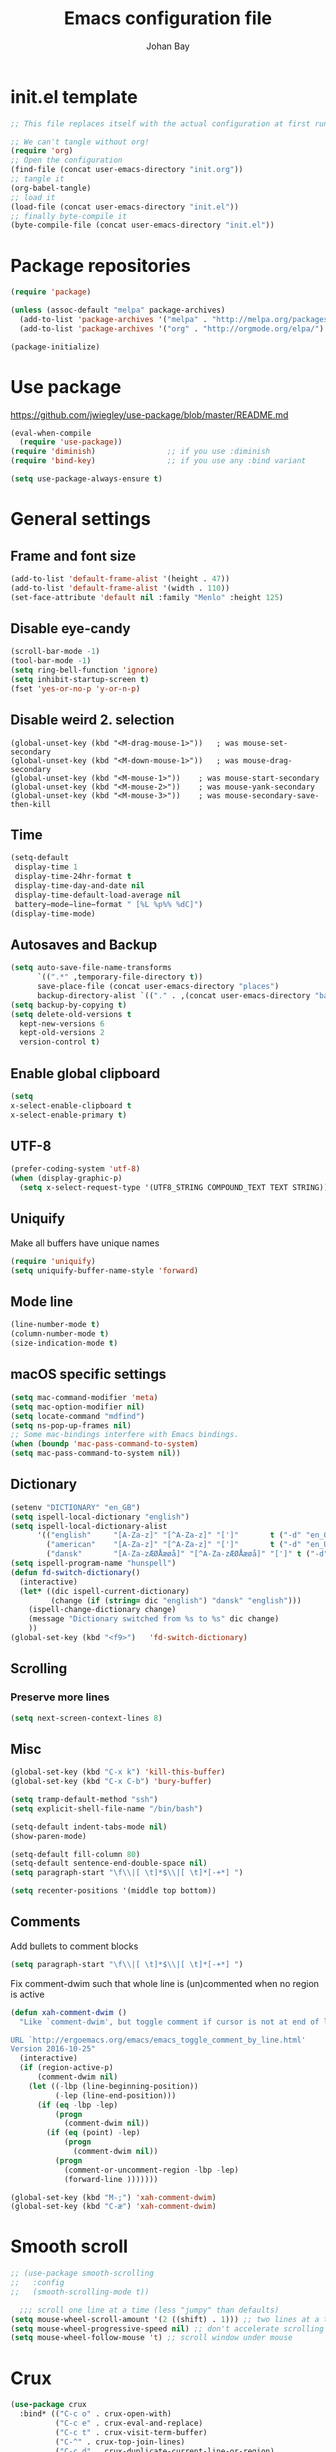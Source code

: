 #+TITLE: Emacs configuration file
#+AUTHOR: Johan Bay
#+PROPERTY: header-args :tangle yes
* init.el template
  #+BEGIN_SRC emacs-lisp :tangle no
    ;; This file replaces itself with the actual configuration at first run.

    ;; We can't tangle without org!
    (require 'org)
    ;; Open the configuration
    (find-file (concat user-emacs-directory "init.org"))
    ;; tangle it
    (org-babel-tangle)
    ;; load it
    (load-file (concat user-emacs-directory "init.el"))
    ;; finally byte-compile it
    (byte-compile-file (concat user-emacs-directory "init.el"))
  #+END_SRC
* Package repositories
#+BEGIN_SRC emacs-lisp
(require 'package)

(unless (assoc-default "melpa" package-archives)
  (add-to-list 'package-archives '("melpa" . "http://melpa.org/packages/") t)
  (add-to-list 'package-archives '("org" . "http://orgmode.org/elpa/") t))

(package-initialize)
#+END_SRC
* Use package
[[https://github.com/jwiegley/use-package/blob/master/README.md]]
#+BEGIN_SRC emacs-lisp
(eval-when-compile
  (require 'use-package))
(require 'diminish)                ;; if you use :diminish
(require 'bind-key)                ;; if you use any :bind variant

(setq use-package-always-ensure t)
#+END_SRC
* General settings
** Frame and font size
#+BEGIN_SRC emacs-lisp
(add-to-list 'default-frame-alist '(height . 47))
(add-to-list 'default-frame-alist '(width . 110))
(set-face-attribute 'default nil :family "Menlo" :height 125)
#+END_SRC
** Disable eye-candy
#+BEGIN_SRC emacs-lisp
(scroll-bar-mode -1)
(tool-bar-mode -1)
(setq ring-bell-function 'ignore)
(setq inhibit-startup-screen t)
(fset 'yes-or-no-p 'y-or-n-p)
#+END_SRC
** Disable weird 2. selection
#+BEGIN_SRC
(global-unset-key (kbd "<M-drag-mouse-1>"))   ; was mouse-set-secondary
(global-unset-key (kbd "<M-down-mouse-1>"))   ; was mouse-drag-secondary
(global-unset-key (kbd "<M-mouse-1>"))    ; was mouse-start-secondary
(global-unset-key (kbd "<M-mouse-2>"))    ; was mouse-yank-secondary
(global-unset-key (kbd "<M-mouse-3>"))    ; was mouse-secondary-save-then-kill
#+END_SRC
** Time
#+BEGIN_SRC emacs-lisp
(setq-default
 display-time 1
 display-time-24hr-format t
 display-time-day-and-date nil
 display-time-default-load-average nil
 battery−mode−line−format " [%L %p%% %dC]")
(display-time-mode)
#+END_SRC
** Autosaves and Backup
#+BEGIN_SRC emacs-lisp
  (setq auto-save-file-name-transforms
        `((".*" ,temporary-file-directory t))
        save-place-file (concat user-emacs-directory "places")
        backup-directory-alist `(("." . ,(concat user-emacs-directory "backups"))))
  (setq backup-by-copying t)
  (setq delete-old-versions t
    kept-new-versions 6
    kept-old-versions 2
    version-control t)
#+END_SRC
** Enable global clipboard
#+BEGIN_SRC emacs-lisp
(setq
x-select-enable-clipboard t
x-select-enable-primary t)
#+END_SRC
** UTF-8
#+BEGIN_SRC emacs-lisp
(prefer-coding-system 'utf-8)
(when (display-graphic-p)
  (setq x-select-request-type '(UTF8_STRING COMPOUND_TEXT TEXT STRING)))
#+END_SRC
** Uniquify
Make all buffers have unique names
#+BEGIN_SRC emacs-lisp
(require 'uniquify)
(setq uniquify-buffer-name-style 'forward)
#+END_SRC
** Mode line
#+BEGIN_SRC emacs-lisp
(line-number-mode t)
(column-number-mode t)
(size-indication-mode t)
#+END_SRC
** macOS specific settings
#+BEGIN_SRC emacs-lisp
(setq mac-command-modifier 'meta)
(setq mac-option-modifier nil)
(setq locate-command "mdfind")
(setq ns-pop-up-frames nil)
;; Some mac-bindings interfere with Emacs bindings.
(when (boundp 'mac-pass-command-to-system)
(setq mac-pass-command-to-system nil))
#+END_SRC
** Dictionary
#+BEGIN_SRC emacs-lisp
(setenv "DICTIONARY" "en_GB")
(setq ispell-local-dictionary "english")
(setq ispell-local-dictionary-alist
      '(("english"     "[A-Za-z]" "[^A-Za-z]" "[']"       t ("-d" "en_GB") nil utf-8)
        ("american"    "[A-Za-z]" "[^A-Za-z]" "[']"       t ("-d" "en_US") nil utf-8)
        ("dansk"       "[A-Za-zÆØÅæøå]" "[^A-Za-zÆØÅæøå]" "[']" t ("-d" "da_DK") nil utf-8)))
(setq ispell-program-name "hunspell")
(defun fd-switch-dictionary()
  (interactive)
  (let* ((dic ispell-current-dictionary)
         (change (if (string= dic "english") "dansk" "english")))
    (ispell-change-dictionary change)
    (message "Dictionary switched from %s to %s" dic change)
    ))
(global-set-key (kbd "<f9>")   'fd-switch-dictionary)
#+END_SRC
** Scrolling
*** Preserve more lines
#+BEGIN_SRC emacs-lisp
(setq next-screen-context-lines 8)
#+END_SRC
** Misc
#+BEGIN_SRC emacs-lisp
(global-set-key (kbd "C-x k") 'kill-this-buffer)
(global-set-key (kbd "C-x C-b") 'bury-buffer)

(setq tramp-default-method "ssh")
(setq explicit-shell-file-name "/bin/bash")

(setq-default indent-tabs-mode nil)
(show-paren-mode)

(setq-default fill-column 80)
(setq-default sentence-end-double-space nil)
(setq paragraph-start "\f\\|[ \t]*$\\|[ \t]*[-+*] ")

(setq recenter-positions '(middle top bottom))
#+END_SRC
** Comments
Add bullets to comment blocks
#+BEGIN_SRC emacs-lisp
(setq paragraph-start "\f\\|[ \t]*$\\|[ \t]*[-+*] ")
#+END_SRC
Fix comment-dwim such that whole line is (un)commented when no region is active
#+BEGIN_SRC emacs-lisp
(defun xah-comment-dwim ()
  "Like `comment-dwim', but toggle comment if cursor is not at end of line.

URL `http://ergoemacs.org/emacs/emacs_toggle_comment_by_line.html'
Version 2016-10-25"
  (interactive)
  (if (region-active-p)
      (comment-dwim nil)
    (let ((-lbp (line-beginning-position))
          (-lep (line-end-position)))
      (if (eq -lbp -lep)
          (progn
            (comment-dwim nil))
        (if (eq (point) -lep)
            (progn
              (comment-dwim nil))
          (progn
            (comment-or-uncomment-region -lbp -lep)
            (forward-line )))))))

(global-set-key (kbd "M-;") 'xah-comment-dwim)
(global-set-key (kbd "C-æ") 'xah-comment-dwim)
#+END_SRC
* Smooth scroll
#+BEGIN_SRC emacs-lisp
  ;; (use-package smooth-scrolling
  ;;   :config
  ;;   (smooth-scrolling-mode t))

    ;;; scroll one line at a time (less "jumpy" than defaults)
  (setq mouse-wheel-scroll-amount '(2 ((shift) . 1))) ;; two lines at a time
  (setq mouse-wheel-progressive-speed nil) ;; don't accelerate scrolling
  (setq mouse-wheel-follow-mouse 't) ;; scroll window under mouse
#+END_SRC
* Crux
#+BEGIN_SRC emacs-lisp
  (use-package crux
    :bind* (("C-c o" . crux-open-with)
            ("C-c e" . crux-eval-and-replace)
            ("C-c t" . crux-visit-term-buffer)
            ("C-^" . crux-top-join-lines)
            ("C-c d" . crux-duplicate-current-line-or-region)
            ("C-a" . crux-move-beginning-of-line)))
#+END_SRC
* Undo tree
#+BEGIN_SRC emacs-lisp
(use-package undo-tree
  :bind (("C-x u" . undo-tree-visualize)
         ("C--" . undo)))
#+END_SRC
* Elfeed
** Feeds
#+BEGIN_SRC org :tangle ~/.emacs.d/elfeed.org
 * Feeds                                                              :elfeed:
 ** Misc
 *** http://xkcd.com/rss.xml
 ** Emacs                                                              :emacs:
 *** http://www.reddit.com/r/emacs/.rss
 *** http://planet.emacsen.org/atom.xml
 *** http://pragmaticemacs.com/feed/
 *** http://hnrss.org/newest?q=emacs&search_attrs=title&points=25
 ** Functional Programming                                            :lambda:
 *** [[http://lambda-the-ultimate.org/node/feed][LtU]]
 *** [[http://lambda-the-ultimate.org/taxonomy/feed/or/1,2][LtU Discussion]]
 ** Hacker News                                                           :hn:
 *** http://hnrss.org/newest?points=200
#+END_SRC
** Config
#+BEGIN_SRC emacs-lisp
  (use-package elfeed
    :bind
    ("C-c n" . elfeed)
    :config
    (use-package elfeed-org
      :config
      (elfeed-org))

    (setq-default elfeed-search-filter "-junk @6-months-ago +unread")

    (defun elfeed-default-search ()
      "Set search filter to default"
      (interactive)
      (elfeed-search-set-filter (default-value 'elfeed-search-filter)))

    (defalias 'elfeed-toggle-star
      (elfeed-expose #'elfeed-search-toggle-all 'star)
      "Apply tag 'star' to all selected entries.")

    (defalias 'elfeed-toggle-later
      (elfeed-expose #'elfeed-search-toggle-all 'later)
      "Apply tag 'later' to all selected entries.")

    (defalias 'elfeed-toggle-junk
      (elfeed-expose #'elfeed-search-toggle-all 'junk)
      "Apply tag 'junk' to all selected entries.")

    (define-key elfeed-search-mode-map (kbd "h") 'elfeed-default-search)
    (define-key elfeed-search-mode-map (kbd "m") 'elfeed-toggle-star)
    (define-key elfeed-search-mode-map (kbd "l") 'elfeed-toggle-later)
    (define-key elfeed-search-mode-map (kbd "t") 'elfeed-toggle-junk)

    (defface elfeed-search-star-title-face
      '((t :foreground "#f77"))
      "Marks a 'starred' Elfeed entry.")

    (defface elfeed-search-later-title-face
      '((t :foreground "#58acfa"))
      "Marks a 'read later' Elfeed entry.")

    (defface elfeed-search-junk-title-face
      '((t :foreground "#6e6e6e"))
      "Marks a 'junk' Elfeed entry.")

    (push '(later elfeed-search-later-title-face) elfeed-search-face-alist)
    (push '(star elfeed-search-star-title-face) elfeed-search-face-alist)
    (push '(junk elfeed-search-junk-title-face) elfeed-search-face-alist))
#+END_SRC
* Transpose frame
#+BEGIN_SRC emacs-lisp
(use-package transpose-frame)
#+END_SRC
* COMMENT Aggressive indent
#+BEGIN_SRC emacs-lisp
(use-package aggressive-indent
  :diminish aggressive-indent-mode
  :config
  (global-aggressive-indent-mode 1)
  (add-to-list 'aggressive-indent-excluded-modes 'html-mode 'org-mode))
#+END_SRC
* Autorevert
#+BEGIN_SRC emacs-lisp
(use-package autorevert
  :diminish auto-revert-mode
  :config
  (global-auto-revert-mode 1))
#+END_SRC
* Discover my major
#+BEGIN_SRC emacs-lisp
(use-package discover-my-major
  :bind ("C-h C-m" . discover-my-major))
#+END_SRC
* Popwin
#+BEGIN_SRC emacs-lisp
(use-package popwin
  :demand
  :bind
  :config
  (global-set-key (kbd "C-z") popwin:keymap)
  (add-to-list 'popwin:special-display-config `("*Swoop*" :height 0.5 :position bottom))
  (add-to-list 'popwin:special-display-config `("*scheme*" :height 0.5 :width 0.5 :noselect t :position right))
  (add-to-list 'popwin:special-display-config `("*\.\* output*" :height 0.5 :noselect t :position bottom))
  (add-to-list 'popwin:special-display-config `("*Warnings*" :height 0.5 :noselect t))
  (add-to-list 'popwin:special-display-config `("*TeX Help*" :height 0.5 :noselect t))
  (add-to-list 'popwin:special-display-config `("*ENSIME Welcome*" :height 0.5 :noselect t))
  (add-to-list 'popwin:special-display-config `("*Procces List*" :height 0.5))
  (add-to-list 'popwin:special-display-config `("*Messages*" :height 0.5 :noselect t))
  (add-to-list 'popwin:special-display-config `("*Help*" :height 0.5 :noselect nil))
  (add-to-list 'popwin:special-display-config `("*Backtrace*" :height 0.5))
  (add-to-list 'popwin:special-display-config `("*Compile-Log*" :height 0.5 :noselect t))
  (add-to-list 'popwin:special-display-config `("*Remember*" :height 0.5))
  (add-to-list 'popwin:special-display-config `("*ansi-term*" :height 0.5 :position top))
  (add-to-list 'popwin:special-display-config `("*All*" :height 0.5))
  (add-to-list 'popwin:special-display-config `("*Go Test*" :height 0.3))
  (add-to-list 'popwin:special-display-config `("*undo-tree*" :width 0.3 :position right))
  (add-to-list 'popwin:special-display-config `("*Slack -" :regexp t :height 0.5 :position bottom))
  (add-to-list 'popwin:special-display-config `(flycheck-error-list-mode :height 0.5 :regexp t :position bottom))
  (popwin-mode 1))
#+END_SRC
* Hydra
#+BEGIN_SRC emacs-lisp
  (use-package hydra
    :ensure t
    :bind
    (
     ("C-M-k" . hydra-pause-resume)
     ("C-c C-h" . hydra-proof-general/body)
     ("C-x o" . hydra-window/body)
     ("C-c C-m" . hydra-multiple-cursors/body)
     ("C-c C-v" . hydra-toggle-simple/body)
     ("C-x SPC" . hydra-rectangle/body)
     ("C-c h" . hydra-apropos/body)
     :map Buffer-menu-mode-map
     ("h" . hydra-buffer-menu/body)
     :map org-mode-map
     ("C-c C-," . hydra-ox/body)
     )
    :config
    (defhydra hydra-zoom (global-map "<f2>")
      "zoom"
      ("g" text-scale-increase "in")
      ("l" text-scale-decrease "out"))
    (require 'hydra-examples)
    (require 'hydra-ox)
    (defhydra hydra-toggle-simple (:color blue)
      "toggle"
      ("a" abbrev-mode "abbrev")
      ("d" toggle-debug-on-error "debug")
      ("f" auto-fill-mode "fill")
      ("t" toggle-truncate-lines "truncate")
      ("w" whitespace-mode "whitespace")
      ("q" nil "cancel"))

    (defhydra hydra-yasnippet (:color blue :hint nil)
      "
                ^YASnippets^
  --------------------------------------------
    Modes:    Load/Visit:    Actions:

   _g_lobal  _d_irectory    _i_nsert
   _m_inor   _f_ile         _t_ryout
   _e_xtra   _l_ist         _n_ew
           _a_ll
  "
      ("d" yas-load-directory)
      ("e" yas-activate-extra-mode)
      ("i" yas-insert-snippet)
      ("f" yas-visit-snippet-file :color blue)
      ("n" yas-new-snippet)
      ("t" yas-tryout-snippet)
      ("l" yas-describe-tables)
      ("g" yas/global-mode)
      ("m" yas/minor-mode)
      ("a" yas-reload-all))

    (defhydra hydra-window (:color red
                                   :hint nil)
      "
   Split: _v_ert  _x_:horz
  Delete: _o_nly (_i_: ace)  _da_ce  _dw_indow  _db_uffer  _df_rame
    Move: _s_wap  _t_ranspose  _b_uffer
  Frames: _f_rame new  _df_ delete
  Resize: _h_:left  _j_:down  _k_:up  _l_:right
    Misc: _a_ce  a_c_e  _u_ndo  _r_edo"
      ;; ("h" windmove-left)
      ;; ("j" windmove-down)
      ;; ("k" windmove-up)
      ;; ("l" windmove-right)
      ("h" hydra-move-splitter-left)
      ("j" hydra-move-splitter-down)
      ("k" hydra-move-splitter-up)
      ("l" hydra-move-splitter-right)
      ("|" (lambda ()
             (interactive)
             (split-window-right)
             (windmove-right)))
      ("_" (lambda ()
             (interactive)
             (split-window-below)
             (windmove-down)))
      ("v" split-window-right)
      ("x" split-window-below)
      ("t" transpose-frame)
      ;; winner-mode must be enabled
      ("u" winner-undo)
      ("r" winner-redo) ;;Fixme, not working?
      ("o" delete-other-windows :exit t)
      ("i" ace-maximize-window :color blue)
      ("a" ace-window :exit t)
      ("c" ace-window)
      ("f" new-frame :exit t)
      ("s" ace-swap-window)
      ("b" ivy-switch-buffer)
      ("da" ace-delete-window)
      ("dw" delete-window)
      ("db" kill-this-buffer)
      ("df" delete-frame :exit t)
      ("q" nil)
                                          ;("m" headlong-bookmark-jump)
      )

    (defhydra hydra-multiple-cursors (:hint nil)
      "
       ^Up^            ^Down^        ^Other^
  ----------------------------------------------
  [_p_]   Next    [_n_]   Next    [_e_] Edit lines
  [_P_]   Skip    [_N_]   Skip    [_a_] Mark all
  [_M-p_] Unmark  [_M-n_] Unmark  [_r_] Mark by regexp
  ^ ^             ^ ^             [_l_] Recenter
  "
      ("e" mc/edit-lines :exit t)
      ("l" recenter-top-bottom)
      ("a" mc/mark-all-like-this :exit t)
      ("n" mc/mark-next-like-this)
      ("N" mc/skip-to-next-like-this)
      ("M-n" mc/unmark-next-like-this)
      ("p" mc/mark-previous-like-this)
      ("P" mc/skip-to-previous-like-this)
      ("M-p" mc/unmark-previous-like-this)
      ("r" mc/mark-all-in-region-regexp :exit t)
      ("q" nil))

  (defhydra hydra-proof-general (:hint nil)
    "
  ^Assert^            ^Toggle^        ^Other^
  ----------------------------------------------
  [_n_]   Next    [_._]   Autosend    [_r_] Retract
  [_u_]   Undo    [_>_]   Electric    [_o_] Display
  [_b_]   Buffer  ^ ^                 [_l_] Layout
  "
      ("n" proof-assert-next-command-interactive)
      ("u" proof-undo-last-successful-command)
      ("b" proof-process-buffer :exit)
      ("." proof-electric-terminator-toggle)
      (">" proof-autosend-toggle)
      ("r" proof-retract-buffer)
      ("o" proof-display-some-buffers)
      ("l" proof-layout-windows))

  (defhydra hydra-rectangle (:body-pre (rectangle-mark-mode 1)
                                       :color pink
                                       :post (deactivate-mark))
    "
  ^_k_^     _d_elete    _s_tring
  _h_   _l_   _o_k        _y_ank
  ^_j_^     _n_ew-copy  _r_eset
  ^^^^        _e_xchange  _u_ndo
  ^^^^        ^ ^         _p_aste
  "
    ("h" backward-char nil)
    ("l" forward-char nil)
    ("k" previous-line nil)
    ("j" next-line nil)
    ("e" exchange-point-and-mark nil)
    ("n" copy-rectangle-as-kill nil)
    ("d" delete-rectangle nil)
    ("r" (if (region-active-p)
             (deactivate-mark)
           (rectangle-mark-mode 1)) nil)
    ("y" yank-rectangle nil)
    ("u" undo nil)
    ("s" string-rectangle nil)
    ("p" kill-rectangle nil)
    ("o" nil nil)))
#+END_SRC
* Magit
#+BEGIN_SRC emacs-lisp
(use-package magit
  :bind (("C-x g" . magit-status)))
#+END_SRC
* Diff hightlight
#+BEGIN_SRC emacs-lisp
(use-package diff-hl
  :config
  (add-hook 'magit-post-refresh-hook 'diff-hl-magit-post-refresh)
  (global-diff-hl-mode))
#+END_SRC
* Execute path from shell
#+BEGIN_SRC emacs-lisp
(use-package exec-path-from-shell
  :config
  (exec-path-from-shell-initialize))
#+END_SRC
* God mode
#+BEGIN_SRC emacs-lisp
  (use-package god-mode
    :config
    (setq god-exempt-major-modes nil)
    (setq god-exempt-predicates nil)
    (defun my-update-look ()
      (if god-local-mode
          (global-hl-line-mode)
        (hl-line-unload-function)))
    (global-set-key (kbd "<escape>") 'god-mode-all)
    (define-key god-local-mode-map (kbd ".") 'repeat)
    (define-key god-local-mode-map (kbd "i") 'god-local-mode)
    (add-hook 'god-mode-enabled-hook 'my-update-look)
    (add-hook 'god-mode-disabled-hook 'my-update-look))
#+END_SRC
* Smex
#+BEGIN_SRC emacs-lisp
(use-package smex)
#+END_SRC
* Company mode
#+BEGIN_SRC emacs-lisp
(use-package company
  :diminish company-mode
  :init
  ;; https://github.com/company-mode/company-mode/issues/50#issuecomment-33338334
  (defun add-pcomplete-to-capf ()
    (add-hook 'completion-at-point-functions 'pcomplete-completions-at-point nil t))
  :bind
  (("C-M-i" . company-complete)
   :map company-active-map
   ("C-n" . company-select-next)
   ("C-p" . company-select-previous))
  :config
  (setq company-idle-delay 0.2)
  (setq company-minimum-prefix-length 2)
  (global-company-mode))
#+END_SRC
* Expand region
#+BEGIN_SRC emacs-lisp
(use-package expand-region
  :bind
  ("M-e" . er/expand-region))
#+END_SRC
* Multiple cursors
#+BEGIN_SRC emacs-lisp
(use-package multiple-cursors
  :bind
  (("C->" . mc/mark-next-like-this)
   ("C-<" . mc/mark-previous-like-this)
   ("C-c C-<" . mc/mark-all-like-this)
   ("M-<mouse-1>" . mc/add-cursor-on-click))
  :config)
#+END_SRC
* Which key
#+BEGIN_SRC emacs-lisp
(use-package which-key
  :diminish which-key-mode
  :config
  (which-key-mode)
  (which-key-setup-minibuffer)
  ;; (which-key-setup-side-window-right-bottom)
  (setq which-key-idle-delay 1)
  (setq which-key-special-keys nil))
#+END_SRC
* COMMENT Neotree
#+BEGIN_SRC emacs-lisp
(use-package neotree
  :bind ("C-c C-t" . neotree-toggle))
#+END_SRC
* Avy
** Avy Base
 #+BEGIN_SRC emacs-lisp
 (use-package avy
   :bind* (("M-p"     . avy-pop-mark)
          ("M-r"     . avy-resume)
          ("M-j"     . avy-goto-char)
          ("M-k"     . avy-goto-word-1)
          ("C-ø"     . avy-goto-char)
          ("M-g M-g" . avy-goto-line)
          ("M-g e"   . avy-goto-word-0)
          ("C-M-ø"   . avy-goto-char-timer))
   :config
   (setq avy-timeout-seconds 0.3)
   (setq avy-all-windows t)
   ;; (setq avy-keys
   ;;       '(?c ?a ?s ?d ?e ?f ?h ?w ?y ?j ?k ?l ?n ?m ?v ?r ?u ?p))
 )
 #+END_SRC
** Ace link
 #+BEGIN_SRC emacs-lisp
 (use-package ace-link
   :bind
   ("M-o" . ace-link)
   :config
   (ace-link-setup-default))
 #+END_SRC
** COMMENT Avy zap
 #+BEGIN_SRC emacs-lisp
 (use-package avy-zap
   :bind (
          ("M-z" . avy-zap-to-char-dwim)
          ("M-Z" . avy-zap-up-to-char-dwim)))
 #+END_SRC
** Ace popup menu
 #+BEGIN_SRC emacs-lisp
 (use-package ace-popup-menu
   :config
   (ace-popup-menu-mode 1))
 #+END_SRC
** Ace window
 #+BEGIN_SRC emacs-lisp
 (use-package ace-window
   :bind ("C-o" . ace-window)
   :config
   (setq aw-keys '(?a ?s ?d ?f ?g ?h ?j ?k ?l))
   (setq aw-scope 'global))
 #+END_SRC
** Ace flyspell
 #+BEGIN_SRC emacs-lisp
 (use-package ace-flyspell)
 #+END_SRC
* Visual regexp steroids
#+BEGIN_SRC emacs-lisp
(use-package visual-regexp
  :bind
  (("C-c r" . vr/replace)
   ("C-c q" . vr/query-replace)
   ;; if you use multiple-cursors, this is for you:
   ("C-c p" . vr/mc-mark))
   :config
   (use-package visual-regexp-steroids))
#+END_SRC
* Templates
** Config
#+BEGIN_SRC emacs-lisp
(auto-insert-mode)
(setq auto-insert-directory "~/.emacs.d/templates/")
(setq auto-insert-query nil)
#+END_SRC
** Latex
* Latex
** Auctex package
#+BEGIN_SRC emacs-lisp
(use-package tex
    :ensure auctex
    :mode ("\\.tex\\'" . latex-mode)
    :config
    (setq TeX-auto-save t)
    (setq TeX-parse-self t)
    (setq TeX-save-query nil)
    ;; (add-hook 'LaTeX-mode-hook 'visual-line-mode) ;; makes swiper super slow
    (add-hook 'LaTeX-mode-hook 'flyspell-mode)
    (setq LaTeX-math-abbrev-prefix "~")
    (add-hook 'LaTeX-mode-hook 'LaTeX-math-mode)
    (add-hook 'LaTeX-mode-hook 'turn-on-reftex)
    (define-auto-insert "\\.tex$" "latex-template.tex")
    (setq reftex-plug-into-AUCTeX t)
    (setq reftex-ref-macro-prompt nil)
    (setq TeX-PDF-mode t)
    (add-hook
     'LaTeX-mode-hook
     (lambda ()
       (TeX-auto-add-type "theorem" "mg-LaTeX")
       ;; Self Parsing -- see (info "(auctex)Hacking the Parser").
       (defvar mg-LaTeX-theorem-regexp
         (concat "\\\\newtheorem{\\(" TeX-token-char "+\\)}")
         "Matches new theorems.")
       (defvar mg-LaTeX-auto-theorem nil
         "Temporary for parsing theorems.")
       (defun mg-LaTeX-theorem-prepare ()
         "Clear `mg-LaTex-auto-theorem' before use."
         (setq mg-LaTeX-auto-theorem nil))
       (defun mg-LaTeX-theorem-cleanup ()
         "Move theorems from `mg-LaTeX-auto-theorem' to `mg-LaTeX-theorem-list'.
  Add theorem to the environment list with an optional argument."
         (mapcar (lambda (theorem)
                   (add-to-list 'mg-LaTeX-theorem-list (list theorem))
                   (LaTeX-add-environments
                    `(,theorem ["Name"])))
                 mg-LaTeX-auto-theorem))
       ;; FIXME: This does not seem to work unless one does a manual reparse.
       (add-hook 'TeX-auto-prepare-hook 'mg-LaTeX-theorem-prepare)
       (add-hook 'TeX-auto-cleanup-hook 'mg-LaTeX-theorem-cleanup)
       (TeX-auto-add-regexp `(,mg-LaTeX-theorem-regexp 1 mg-LaTeX-auto-theorem))))
    (add-hook 'TeX-language-dk-hook
              (lambda () (ispell-change-dictionary "dansk")))

    ;; Use Skim as viewer, enable source <-> PDF sync
    ;; make latexmk available via C-c C-c
    ;; Note: SyncTeX is setup via ~/.latexmkrc (see below)
    (add-to-list 'TeX-command-list '("latexmk" "latexmk -pdf %s" TeX-run-TeX nil t
                                     :help "Run latexmk on file"))
    (add-to-list 'TeX-command-list '("make" "make" TeX-run-TeX nil t
                                     :help "Runs make"))
    (add-hook 'TeX-mode-hook '(lambda () (setq TeX-command-default "latexmk")))

    ;; use Skim as default pdf viewer
    ;; Skim's displayline is used for forward search (from .tex to .pdf)
    ;; option -b highlights the current line; option -g opens Skim in the background
    (setq TeX-view-program-selection '((output-pdf "PDF Viewer")))
    (setq TeX-view-program-list
          '(("PDF Viewer" "/Applications/Skim.app/Contents/SharedSupport/displayline -b -g %n %o %b")))
    (setq TeX-source-correlate-method 'synctex
          TeX-source-correlate-mode t
          TeX-source-correlate-start-server t))
#+END_SRC
** Cdlatex
#+BEGIN_SRC emacs-lisp
(use-package cdlatex
  :config
  (add-to-list 'cdlatex-math-modify-alist
             '(?B "\\mathbb" nil t nil nil))
  (add-hook 'LaTeX-mode-hook 'turn-on-cdlatex)   ; with AUCTeX LaTeX mode
  (setq cdlatex-command-alist
        '(("ww" "Insert \\text{}" "\\text{?}" cdlatex-position-cursor nil nil t)
          ("bb" "Insert \\mathbb{}" "\\mathbb{?}" cdlatex-position-cursor nil nil t)
          ("lm" "Insert \\lim_{}" "\\lim_{?}" cdlatex-position-cursor nil nil t)
          ("dm" "Insert display math equation" "\\[\n?\n\\]" cdlatex-position-cursor nil t nil)
          ("equ*" "Insert equation* environment" "\\begin{equation*}\n?\n\\end{equation*}" cdlatex-position-cursor nil t nil)))
  )
#+END_SRC
* Dired ranger
#+BEGIN_SRC emacs-lisp
(use-package dired-ranger
  :bind (:map dired-mode-map
              ("W" . dired-ranger-copy)
              ("X" . dired-ranger-move)
              ("Y" . dired-ranger-paste)))
#+END_SRC
* Recentf
#+BEGIN_SRC emacs-lisp
(use-package recentf
  :config
  (setq recentf-exclude '("COMMIT_MSG" "COMMIT_EDITMSG" "github.*txt$"
                          ".*png$" ".*cache$"))
  (setq recentf-max-saved-items 10))
#+END_SRC
* Projectile
#+BEGIN_SRC emacs-lisp
    (use-package projectile
      :config
      (projectile-global-mode)
      (setq projectile-switch-project-action 'projectile-dired))
#+END_SRC
* EditorConfig
#+BEGIN_SRC emacs-lisp
(use-package editorconfig
  :diminish EditorConfig
  :config
  (add-hook 'prog-mode-hook (editorconfig-mode 1))
  (add-hook 'text-mode-hook (editorconfig-mode 1)))
#+END_SRC
* Ivy + Swiper + Counsel
** Ivy Base
 #+BEGIN_SRC emacs-lisp
 (use-package ivy
   :demand
   :diminish ivy-mode
   :ensure t
   :init
   (unbind-key "M-i")
   :bind
   (( "C-r" . ivy-resume)
    :map ivy-minibuffer-map
    ("M-y" . ivy-next-line)
    ("<return>" . ivy-alt-done)
    ("C-M-h" . ivy-previous-line-and-call)
    ("C-:" . ivy-dired)
    ("C-c o" . ivy-occur)
    )
   :config
   (ivy-mode 1)
   (setq ivy-use-virtual-buffers t)
   (setq ivy-height 12)
   (setq ivy-count-format "%d/%d | ")
   (setq ivy-extra-directories nil)
   (setq ivy-display-style 'fancy)
   (setq magit-completing-read-function 'ivy-completing-read)
   (setq projectile-completion-system 'ivy)
   ;; (setq ivy-switch-buffer-faces-alist
   ;;       '((emacs-lisp-mode . swiper-match-face-1)
   ;;         (dired-mode . ivy-subdir)
   ;;         (org-mode . org-level-5)))
   (defun ivy-yank-action (x)
     (kill-new x))

   (defun ivy-copy-to-buffer-action (x)
     (with-ivy-window
       (insert x)))

   (ivy-set-actions
    t
    '(("i" ivy-copy-to-buffer-action "insert")
      ("y" ivy-yank-action "yank")))
   (ivy-add-actions t
                    '(("i" ivy-copy-to-buffer-action "insert")
                      ("y" ivy-yank-action "yank"))))
 #+END_SRC
** Swiper
 #+BEGIN_SRC emacs-lisp
 (use-package swiper
   :demand
   :config
   (advice-add 'swiper :before 'avy-push-mark))
 #+END_SRC
** Counsel
 #+BEGIN_SRC emacs-lisp
   (use-package counsel
     :demand
     :bind
     (( "C-s" . counsel-grep-or-swiper)
      ( "M-i" . counsel-imenu)
      ( "M-x" . counsel-M-x)
      ( "C-x C-f" . counsel-find-file)
      ( "<f1> f" . counsel-describe-function)
      ( "<f1> v" . counsel-describe-variable)
      ( "<f1> l" . counsel-load-library)
      ( "<f2> i" . counsel-info-lookup-symbol)
      ( "<f2> u" . counsel-unicode-char)
      ( "C-h b" . counsel-descbinds)
      ( "C-c g" . counsel-git)
      ( "C-c j" . counsel-git-grep)
      ( "C-c k" . counsel-ag)
      ( "C-x l" . counsel-locate)
      ( "C-r" . ivy-resume)
      ( "C-c g" . counsel-git)
      ( "C-c j" . counsel-git-grep)
      ("M-y" . counsel-yank-pop)
      :map ivy-minibuffer-map
      ("M-y" . ivy-next-line)
      )
     :config
     (setq imenu-auto-rescan t)
     (setq counsel-locate-cmd 'counsel-locate-cmd-mdfind)
     (setq counsel-find-file-ignore-regexp "\\.|\\.DS_Store")
     (defun ivy-copy-to-buffer-action (x)
       (with-ivy-window
         (insert x)))
     (ivy-set-actions 'counsel-imenu
                      '(("I" ivy-copy-to-buffer-action "insert"))))
 #+END_SRC
** Flyspell Correct Ivy
 #+BEGIN_SRC emacs-lisp
 (use-package flyspell-correct-ivy
   :ensure t
   :after flyspell
   :bind (:map flyspell-mode-map
               ("C-." . my-ace-flyspell-dwim))
   :config
   (defun my-ace-flyspell ()
     (interactive)
     (ace-flyspell--generic
         (ace-flyspell--collect-candidates)
       (forward-char)
       (flyspell-correct-word-before-point)
       (goto-char (mark))))

   (defun my-ace-flyspell-dwim ()
     (interactive)
     (if (or (and (eq flyspell-auto-correct-pos (point))
                  (consp flyspell-auto-correct-region))
             (not (flyspell-word)))
         (flyspell-correct-word-generic)
       (my-ace-flyspell))))
 #+END_SRC
** Ivy hydra
 #+BEGIN_SRC emacs-lisp
 (use-package ivy-hydra)
 #+END_SRC
* Imenu anywhere
#+BEGIN_SRC emacs-lisp
(use-package imenu-anywhere
  :bind
  ("C-," . ivy-imenu-anywhere)
  :config)
#+END_SRC
* Whitespace cleanup
#+BEGIN_SRC emacs-lisp
(use-package whitespace-cleanup-mode
  :diminish whitespace-cleanup-mode
  :config
  (global-whitespace-cleanup-mode))
#+END_SRC
* Moe theme
#+BEGIN_SRC emacs-lisp
(use-package moe-theme
  :config
  (moe-light))
#+END_SRC
* Languages
** ML
#+BEGIN_SRC emacs-lisp
(use-package sml-mode
  :mode "\\.sml\\'"
  :interpreter "sml")
#+END_SRC
** Scheme
#+BEGIN_SRC emacs-lisp
  (setq scheme-program-name "petite")
  (defun scheme-send-buffer-and-go ()
    "Send entire content of the buffer to the Inferior Scheme process\
     and goto the Inferior Scheme buffer."
    (interactive)
    (scheme-send-region-and-go (point-min) (point-max)))
  ;; Configuration run when scheme-mode is loaded
  (add-hook 'scheme-mode-hook
            (lambda ()
              ;; indent with spaces
              (setq indent-tabs-mode nil)
              (setq-local comment-start ";;; ")
              ;; Danvy-style key bindings
              (local-set-key (kbd "C-c d")   'scheme-send-definition-and-go)
              (local-set-key (kbd "C-c C-b") 'scheme-send-buffer-and-go)
              ;; fix indentation of some special forms
              (put 'cond   'scheme-indent-hook 0)
              (put 'guard  'scheme-indent-hook 1)
              (put 'when   'scheme-indent-hook 1)
              (put 'unless 'scheme-indent-hook 1)
              ;; special forms from Petite Chez Scheme
              (put 'trace-lambda  'scheme-indent-hook 2)
              (put 'extend-syntax 'scheme-indent-hook 1)
              (put 'with          'scheme-indent-hook 0)
              (put 'parameterize  'scheme-indent-hook 0)
              (put 'define-syntax 'scheme-indent-hook 1)
              (put 'syntax-case   'scheme-indent-hook 0)
              ;; special forms for Schelog
              (put '%rel   'scheme-indent-hook 1)
              (put '%which 'scheme-indent-hook 1)
              ))

  ;; (defun my-pretty-lambda ()
  ;;   "make some word or string show as pretty Unicode symbols"
  ;;   (setq prettify-symbols-alist
  ;;         '(
  ;;           ("lambda" . 955) ; λ
  ;;           ))
  ;;   (prettify-symbols-mode 1))
  ;; (add-hook 'scheme-mode-hook 'my-pretty-lambda)

  (add-hook 'inferior-scheme-mode-hook
            (lambda ()
              ;; Overwrite the standard 'switch-to-buffer' to use
              ;; 'switch-to-buffer-other-window'
              (defun switch-to-scheme (eob-p)
                "Switch to the scheme process buffer.
       With argument, position cursor at end of buffer."
                (interactive "P")
                (if (or (and scheme-buffer (get-buffer scheme-buffer))
                        (scheme-interactively-start-process))
                    (switch-to-buffer-other-window scheme-buffer)
                  (error "No current process buffer.  See variable `scheme-buffer'"))
                (when eob-p
                  (push-mark)
                  (goto-char (point-max))))))

  (setq auto-mode-alist
        (append '(("\\.ss$" . scheme-mode)
                  ("\\.scm$" . scheme-mode)
                  ("\\.sim$" . scheme-mode))
                auto-mode-alist))
  (setenv "TEXINPUTS" (concat "~/.latex/scheme-listings/:" (getenv "TEXINPUTS")))
#+END_SRC
** Coq
#+BEGIN_SRC emacs-lisp
(require 'proof-site "~/.emacs.d/lisp/PG/generic/proof-site")
(use-package company-coq
  :config
  (add-hook 'coq-mode-hook #'company-coq-mode))
(setq proof-three-window-mode-policy 'hybrid)
(setq proof-script-fly-past-comments t)

(with-eval-after-load 'coq
  (define-key coq-mode-map "\M-n"
    #'proof-assert-next-command-interactive)
  ;; Small convenience for commonly written commands.
  (define-key coq-mode-map "\C-c\C-m" "\nend\t")
  (define-key coq-mode-map "\C-c\C-e"
    #'endless/qed)
  (defun endless/qed ()
    (interactive)
    (unless (memq (char-before) '(?\s ?\n ?\r))
      (insert " "))
    (insert "Qed.")
    (proof-assert-next-command-interactive)))
(define-abbrev-table 'coq-mode-abbrev-table '())
;;(define-abbrev coq-mode-abbrev-table "re" "reflexivity.")
;;(define-abbrev coq-mode-abbrev-table "id" "induction")
;;(define-abbrev coq-mode-abbrev-table "si" "simpl.")
;;(advice-add 'proof-assert-next-command-interactive
;;            :before #'expand-abbrev)
;;(defun open-after-coq-command ()
;;  (when (looking-at-p " *(\\*")
;;    (open-line 1)))
;;(advice-add 'proof-assert-next-command-interactive
;;            :after #'open-after-coq-command)
#+END_SRC
** Scala
#+BEGIN_SRC emacs-lisp
(use-package ensime
  :ensure t)
(use-package scala-mode
  :interpreter
  ("scala" . scala-mode))
#+END_SRC
* Private configuration
#+BEGIN_SRC emacs-lisp
  (let ((private-file (concat user-emacs-directory "private.org")))
  (when (file-exists-p private-file)
  (progn
  (org-babel-tangle-file private-file)
  (load-file (concat user-emacs-directory "private.el")))))
#+END_SRC
